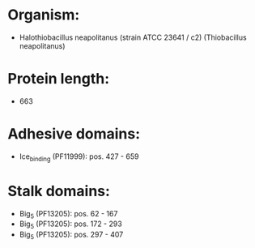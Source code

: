 * Organism:
- Halothiobacillus neapolitanus (strain ATCC 23641 / c2) (Thiobacillus neapolitanus)
* Protein length:
- 663
* Adhesive domains:
- Ice_binding (PF11999): pos. 427 - 659
* Stalk domains:
- Big_5 (PF13205): pos. 62 - 167
- Big_5 (PF13205): pos. 172 - 293
- Big_5 (PF13205): pos. 297 - 407

